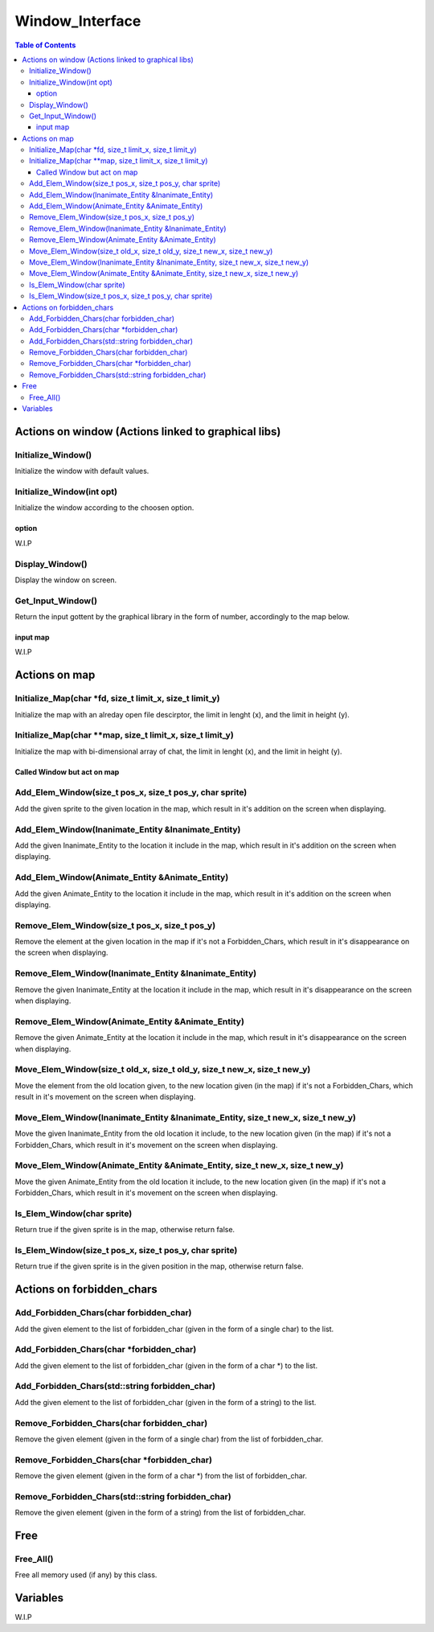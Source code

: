 ****************
Window_Interface
****************

.. contents:: Table of Contents


Actions on window (Actions linked to graphical libs)
====================================================

Initialize_Window()
-------------------

Initialize the window with default values.

Initialize_Window(int opt)
--------------------------

Initialize the window according to the choosen option.

option
^^^^^^

W.I.P

Display_Window()
----------------

Display the window on screen.

Get_Input_Window()
------------------

Return the input gottent by the graphical library in the form of number, accordingly to the map below.

input map
^^^^^^^^^

W.I.P


Actions on map
==============

Initialize_Map(char \*fd, size_t limit_x, size_t limit_y)
---------------------------------------------------------

Initialize the map with an alreday open file descirptor, the limit in lenght (x), and the limit in height (y).

Initialize_Map(char \**map, size_t limit_x, size_t limit_y)
-----------------------------------------------------------

Initialize the map with bi-dimensional array of chat, the limit in lenght (x), and the limit in height (y).

Called Window but act on map
^^^^^^^^^^^^^^^^^^^^^^^^^^^^^

Add_Elem_Window(size_t pos_x, size_t pos_y, char sprite)
--------------------------------------------------------

Add the given sprite to the given location in the map, which result in it's addition on the screen when displaying.

Add_Elem_Window(Inanimate_Entity &Inanimate_Entity)
---------------------------------------------------

Add the given Inanimate_Entity to the location it include in the map, which result in it's addition on the screen when displaying.

Add_Elem_Window(Animate_Entity &Animate_Entity)
-----------------------------------------------

Add the given Animate_Entity to the location it include in the map, which result in it's addition on the screen when displaying.

Remove_Elem_Window(size_t pos_x, size_t pos_y)
----------------------------------------------

Remove the element at the given location in the map if it's not a Forbidden_Chars, which result in it's disappearance on the screen when displaying.

Remove_Elem_Window(Inanimate_Entity &Inanimate_Entity)
------------------------------------------------------

Remove the given Inanimate_Entity at the location it include in the map, which result in it's disappearance on the screen when displaying.

Remove_Elem_Window(Animate_Entity &Animate_Entity)
--------------------------------------------------

Remove the given Animate_Entity at the location it include in the map, which result in it's disappearance on the screen when displaying.

Move_Elem_Window(size_t old_x, size_t old_y, size_t new_x, size_t new_y)
------------------------------------------------------------------------

Move the element from the old location given, to the new location given (in the map) if it's not a Forbidden_Chars, which result in it's movement on the screen when displaying.

Move_Elem_Window(Inanimate_Entity &Inanimate_Entity, size_t new_x, size_t new_y)
--------------------------------------------------------------------------------

Move the given Inanimate_Entity from the old location it include, to the new location given (in the map) if it's not a Forbidden_Chars, which result in it's movement on the screen when displaying.

Move_Elem_Window(Animate_Entity &Animate_Entity, size_t new_x, size_t new_y)
----------------------------------------------------------------------------

Move the given Animate_Entity from the old location it include, to the new location given (in the map) if it's not a Forbidden_Chars, which result in it's movement on the screen when displaying.

Is_Elem_Window(char sprite)
---------------------------

Return true if the given sprite is in the map, otherwise return false.

Is_Elem_Window(size_t pos_x, size_t pos_y, char sprite)
-------------------------------------------------------

Return true if the given sprite is in the given position in the map, otherwise return false.


Actions on forbidden_chars
==========================

Add_Forbidden_Chars(char forbidden_char)
----------------------------------------

Add the given element to the list of forbidden_char (given in the form of a single char) to the list.

Add_Forbidden_Chars(char \*forbidden_char)
------------------------------------------

Add the given element to the list of forbidden_char (given in the form of a char \*) to the list.

Add_Forbidden_Chars(std::string forbidden_char)
-----------------------------------------------

Add the given element to the list of forbidden_char (given in the form of a string) to the list.

Remove_Forbidden_Chars(char forbidden_char)
-------------------------------------------

Remove the given element (given in the form of a single char) from the list of forbidden_char.

Remove_Forbidden_Chars(char \*forbidden_char)
---------------------------------------------

Remove the given element (given in the form of a char \*) from the list of forbidden_char.

Remove_Forbidden_Chars(std::string forbidden_char)
--------------------------------------------------

Remove the given element (given in the form of a string) from the list of forbidden_char.


Free
====

Free_All()
----------

Free all memory used (if any) by this class.


Variables
=========

W.I.P